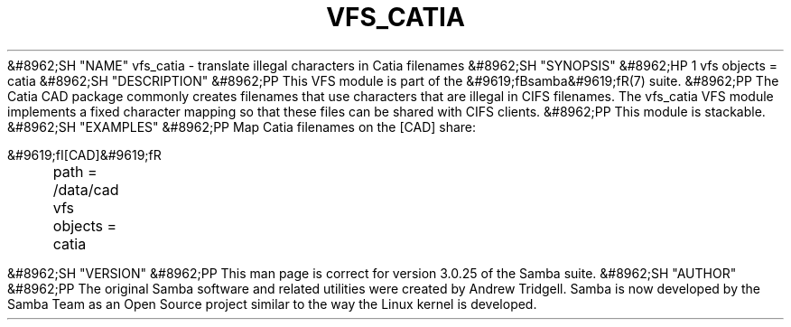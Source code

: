 .\"Generated by db2man.xsl. Don't modify this, modify the source.
.de Sh \" Subsection
.br
.if t .Sp
.ne 5
.PP
\fB\\$1\fR
.PP
..
.de Sp \" Vertical space (when we can't use .PP)
.if t .sp .5v
.if n .sp
..
.de Ip \" List item
.br
.ie \\n(.$>=3 .ne \\$3
.el .ne 3
.IP "\\$1" \\$2
..
.TH "VFS_CATIA" 8 "" "" ""
&#8962;SH "NAME"
vfs_catia - translate illegal characters in Catia filenames
&#8962;SH "SYNOPSIS"
&#8962;HP 1
vfs objects = catia
&#8962;SH "DESCRIPTION"
&#8962;PP
This VFS module is part of the
&#9619;fBsamba&#9619;fR(7)
suite.
&#8962;PP
The Catia CAD package commonly creates filenames that use characters that are illegal in CIFS filenames. The
vfs_catia
VFS module implements a fixed character mapping so that these files can be shared with CIFS clients.
&#8962;PP
This module is stackable.
&#8962;SH "EXAMPLES"
&#8962;PP
Map Catia filenames on the [CAD] share:

.nf

        &#9619;fI[CAD]&#9619;fR
	path = /data/cad
	vfs objects = catia

.fi
&#8962;SH "VERSION"
&#8962;PP
This man page is correct for version 3.0.25 of the Samba suite.
&#8962;SH "AUTHOR"
&#8962;PP
The original Samba software and related utilities were created by Andrew Tridgell. Samba is now developed by the Samba Team as an Open Source project similar to the way the Linux kernel is developed.

